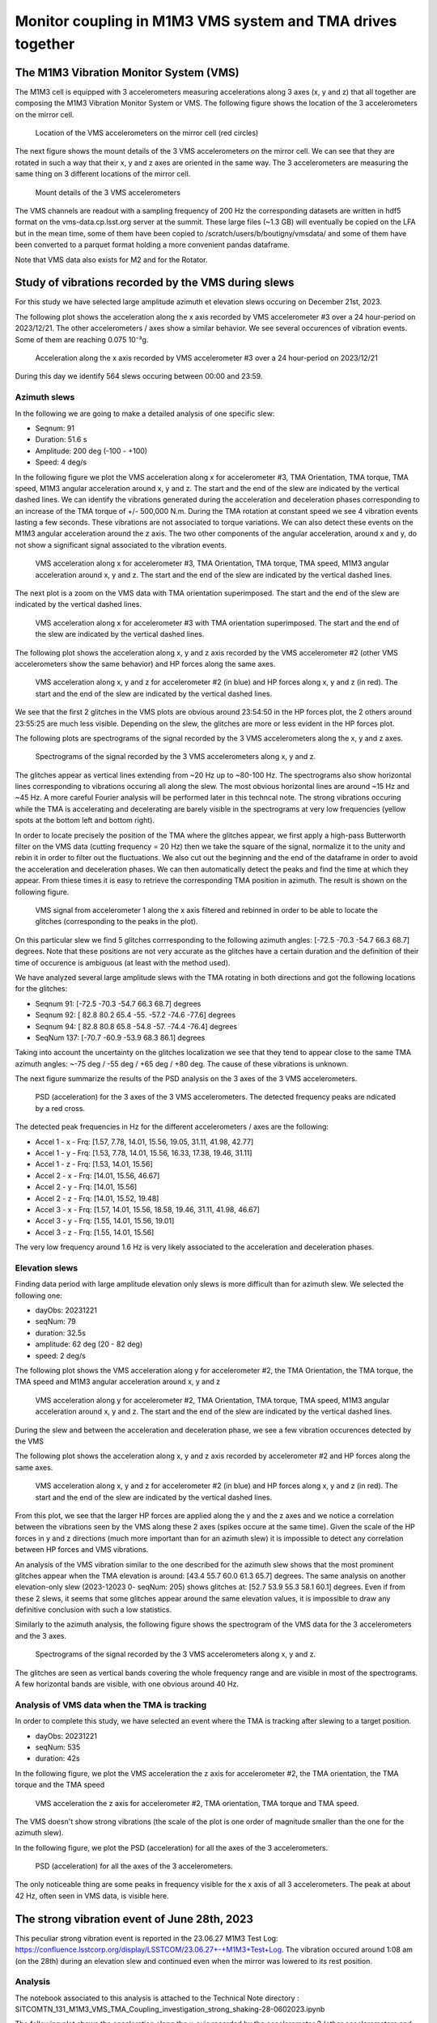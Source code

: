 ###########################################################
Monitor coupling in M1M3 VMS system and TMA drives together
###########################################################

.. abstract::

   In this technote we investigate the coupling between M1M3 and Telescope Mount Assembly (TMA) using the Vibration Monitor System (VMS) data.
   There are two parts in the technote. The first one is a general study where we analyse the vibrations recorded by the VMS during various slews in elevation and azimuth.
   We also analyze the VMS data when the TMA is in tracking mode. 

   In the second part, we perform a detailed investigation of a peculiar event occuring on June 28th, 2023 around 1:08 am where a strong noise were reported during and after an elevation slew.

   Associated JIRA ticket: `SITCOM-784 <https://rubinobs.atlassian.net/browse/SITCOM-784>`_

The M1M3 Vibration Monitor System (VMS)
=======================================

The M1M3 cell is equipped with 3 accelerometers measuring accelerations along 3 axes (x, y and z) that all together are composing the M1M3 Vibration Monitor System or VMS.
The following figure shows the location of the 3 accelerometers on the mirror cell.

.. figure:: /_static/images/accelerometers-location-annotated.png
   :name: accel_location
   :target: _images/accelerometers-location-annotated.png
   :alt: Location of the VMS accelerometers on the mirror cell

   Location of the VMS accelerometers on the mirror cell (red circles)

The next figure shows the mount details of the 3 VMS accelerometers on the mirror cell. We can see that they are rotated in such a way that their x, y and z axes are oriented in the same way. 
The 3 accelerometers are measuring the same thing on 3 different locations of the mirror cell.

.. figure:: /_static/images/accelerometers_mount_details.png
   :name: accel_details
   :target: _images/accelerometers_mount_details.png
   :alt: Mount details of the 3 VMS accelerometers 

   Mount details of the 3 VMS accelerometers 

The VMS channels are readout with a sampling frequency of 200 Hz the corresponding datasets are written in hdf5 format on the vms-data.cp.lsst.org server at the summit. These large files (~1.3 GB)
will eventually be copied on the LFA but in the mean time, some of them have been copied to /scratch/users/b/boutigny/vmsdata/ and some of them have been converted to a parquet format holding a more convenient
pandas dataframe.

Note that VMS data also exists for M2 and for the Rotator.

Study of vibrations recorded by the VMS during slews
====================================================

For this study we have selected large amplitude azimuth et elevation slews occuring on December 21st, 2023.

The following plot shows the acceleration along the x axis recorded by VMS accelerometer #3 over a 24 hour-period on 2023/12/21. The other accelerometers / axes show a similar behavior. 
We see several occurences of vibration events. Some of them are reaching 0.075 10⁻³g.

.. figure:: /_static/images/VMS-accel-2023-12-21.png
   :name: VMS-accel-2023-12-21
   :target: _images/VMS-accel-2023-12-21.png
   :alt: Acceleration along the x axis recorded by VMS accelerometer #3 over a 24 hour-period on 2023/12/21

   Acceleration along the x axis recorded by VMS accelerometer #3 over a 24 hour-period on 2023/12/21

During this day we identify 564 slews occuring between 00:00 and 23:59.

Azimuth slews
-------------
In the following we are going to make a detailed analysis of one specific slew:

* Seqnum: 91
* Duration: 51.6 s
* Amplitude: 200 deg (-100 - +100)
* Speed: 4 deg/s

In the following figure we plot the VMS acceleration along x for accelerometer #3, TMA Orientation, TMA torque, TMA speed, M1M3 angular acceleration around x, y and z. 
The start and the end of the slew are indicated by the vertical dashed lines. We can identify the vibrations generated during the acceleration and deceleration phases corresponding to an increase 
of the TMA torque of +/- 500,000 N.m.
During the TMA rotation at constant speed we see 4 vibration events lasting a few seconds. These vibrations are not associated to torque variations. We can also detect these events on the M1M3 
angular acceleration around the z axis. The two other components of the angular acceleration, around x and y, do not show a significant signal associated to the vibration events.


.. figure:: /_static/images/overview-2023-12-21-558-.png
   :name: overview-2023-12-21-558
   :target: _images/overview-2023-12-21-558-.png
   :alt: VMS acceleration along x for accelerometer #3, TMA Orientation, TMA torque, TMA speed, M1M3 angular acceleration around x, y and z

   VMS acceleration along x for accelerometer #3, TMA Orientation, TMA torque, TMA speed, M1M3 angular acceleration around x, y and z. The start and the end of the slew are indicated
   by the vertical dashed lines.

The next plot is a zoom on the VMS data with TMA orientation superimposed. The start and the end of the slew are indicated by the vertical dashed lines.

.. figure:: /_static/images/VMS-zoom-2023-12-21-558.png
   :name: VMS-zoom-2023-12-21-558
   :target: _images/VMS-zoom-2023-12-21-558.png
   :alt: VMS acceleration along x for accelerometer #3 with TMA orientation superimposed. The start and the end of the slew are indicated by the vertical dashed lines.

   VMS acceleration along x for accelerometer #3 with TMA orientation superimposed. The start and the end of the slew are indicated by the vertical dashed lines.

The following plot shows the acceleration along x, y and z axis recorded by the VMS accelerometer #2 (other VMS accelerometers show the same behavior) and HP forces along the same axes.

.. figure:: /_static/images/VMS-HP-2023-12-21-558.png
   :name: VMS-HP-2023-12-21-558
   :target: _images/VMS-HP-2023-12-21-558.png
   :alt: VMS acceleration along x, y and z for accelerometer #2 and HP forces along x, y and z. The start and the end of the slew are indicated by the vertical dashed lines.

   VMS acceleration along x, y and z for accelerometer #2 (in blue) and HP forces along x, y and z (in red). The start and the end of the slew are indicated by the vertical dashed lines.

We see that the first 2 glitches in the VMS plots are obvious around 23:54:50 in the HP forces plot, the 2 others around 23:55:25 are much less visible. Depending on the slew, the glitches are 
more or less evident in the HP forces plot.

The following plots are spectrograms of the signal recorded by the 3 VMS accelerometers along the x, y and z axes.

.. figure:: /_static/images/spectrogram-2023-12-21-558.png
   :name: spectrogram-2023-12-21-558
   :target: _images/spectrogram-2023-12-21-558.png
   :alt: Spectrograms of the signal recorded by the 3 VMS accelerometers along x, y and z

   Spectrograms of the signal recorded by the 3 VMS accelerometers along x, y and z.

The glitches appear as vertical lines extending from ~20 Hz up to ~80-100 Hz. The spectrograms also show horizontal lines corresponding to vibrations occuring all along the slew. 
The most obvious horizontal lines are around ~15 Hz and ~45 Hz. A more careful Fourier analysis will be performed later in this techncal note. The strong vibrations occuring while the TMA 
is accelerating and decelerating are barely visible in the spectrograms at very low frequencies (yellow spots at the bottom left and bottom right).

In order to locate precisely the position of the TMA where the glitches appear, we first apply a high-pass Butterworth filter on the VMS data (cutting frequency = 20 Hz) then we take the square
of the signal, normalize it to the unity and rebin it in order to filter out the fluctuations. We also cut out the beginning and the end of the dataframe in order to avoid the
acceleration and deceleration phases. We can then automatically detect the peaks and find the time at which they appear. From thiese times
it is easy to retrieve the corresponding TMA position in azimuth. The result is shown on the following figure.

.. figure:: /_static/images/VMS-peaks-2023-12-21-558.png
   :name: VMS-peaks-2023-12-21-558-2023-12-21-558
   :target: _images/VMS-peaks-2023-12-21-558.png
   :alt: VMS signal from accelerometer 1 along the x axis filtered and rebinned in order to be able to locate the glitches (corresponding to the peaks in the plot).

   VMS signal from accelerometer 1 along the x axis filtered and rebinned in order to be able to locate the glitches (corresponding to the peaks in the plot).

On this particular slew we find 5 glitches corrresponding to the following azimuth angles: [-72.5 -70.3 -54.7  66.3  68.7] degrees. Note that these positions are not very accurate as the glitches 
have a certain duration and the definition of their time of occurence is ambiguous (at least with the method used).

We have analyzed several large amplitude slews with the TMA rotating in both directions and got the following locations for the glitches:

* Seqnum 91:  [-72.5 -70.3 -54.7  66.3  68.7] degrees
* Seqnum 92:  [ 82.8  80.2  65.4 -55.  -57.2 -74.6 -77.6] degrees
* Seqnum 94:  [ 82.8  80.8  65.8 -54.8 -57.  -74.4 -76.4] degrees
* SeqNum 137: [-70.7 -60.9 -53.9  68.3  86.1] degrees

Taking into account the uncertainty on the glitches localization we see that they tend to appear close to the same TMA azimuth angles:  ~-75 deg / -55 deg / +65 deg / +80 deg. The cause of
these vibrations is unknown.

The next figure summarize the results of the PSD analysis on the 3 axes of the 3 VMS accelerometers.

.. figure:: /_static/images/psd-2023-12-21-558-.png
   :name: psd-2023-12-21-558
   :target: _images/psd-2023-12-21-558-.png
   :alt: PSD (acceleration) for the 3 axes of the 3 VMS accelerometers. The detected frequency peaks are ndicated by a red cross.

   PSD (acceleration) for the 3 axes of the 3 VMS accelerometers. The detected frequency peaks are ndicated by a red cross.


The detected peak frequencies in Hz for the different accelerometers / axes are the following:

* Accel 1 - x - Frq: [1.57, 7.78, 14.01, 15.56, 19.05, 31.11, 41.98, 42.77]
* Accel 1 - y - Frq: [1.53, 7.78, 14.01, 15.56, 16.33, 17.38, 19.46, 31.11]
* Accel 1 - z - Frq: [1.53, 14.01, 15.56]
* Accel 2 - x - Frq: [14.01, 15.56, 46.67]
* Accel 2 - y - Frq: [14.01, 15.56]
* Accel 2 - z - Frq: [14.01, 15.52, 19.48]
* Accel 3 - x - Frq: [1.57, 14.01, 15.56, 18.58, 19.46, 31.11, 41.98, 46.67]
* Accel 3 - y - Frq: [1.55, 14.01, 15.56, 19.01]
* Accel 3 - z - Frq: [1.55, 14.01, 15.56]

The very low frequency around 1.6 Hz is very likely associated to the acceleration and deceleration phases.


Elevation slews
---------------

Finding data period with large amplitude elevation only slews is more difficult than for azimuth slew. We selected the following one: 

* dayObs: 20231221
* seqNum: 79
* duration: 32.5s
* amplitude: 62 deg (20 - 82 deg)
* speed: 2 deg/s

The following plot shows the VMS acceleration along y for accelerometer #2, the TMA Orientation, the TMA torque, the TMA speed and M1M3 angular acceleration around x, y and z

.. figure:: /_static/images/overview-2023-12-21-546.png
   :name: overview-2023-12-21-546
   :target: _images/overview-2023-12-21-546.png
   :alt: VMS acceleration along y for accelerometer #2, TMA Orientation, TMA torque, TMA speed, M1M3 angular acceleration around x, y and z

   VMS acceleration along y for accelerometer #2, TMA Orientation, TMA torque, TMA speed, M1M3 angular acceleration around x, y and z. The start and the end of the slew are indicated
   by the vertical dashed lines.

During the slew and between the acceleration and deceleration phase, we see a few vibration occurences detected by the VMS

The following plot shows the acceleration along x, y and z axis recorded by accelerometer #2 and HP forces along the same axes.

.. figure:: /_static/images/VMS-HP-2023-12-21-546.png
   :name: VMS-HP-2023-12-21-546
   :target: _images/VMS-HP-2023-12-21-546.png
   :alt: VMS acceleration along x, y and z for accelerometer #2 and HP forces along x, y and z. The start and the end of the slew are indicated by the vertical dashed lines.

   VMS acceleration along x, y and z for accelerometer #2 (in blue) and HP forces along x, y and z (in red). The start and the end of the slew are indicated by the vertical dashed lines.

From this plot, we see that the larger HP forces are applied along the y and the z axes and we notice a correlation between the vibrations seen by the VMS along these 2 axes 
(spikes occure at the same time).
Given the scale of the HP forces in y and z directions (much more important than for an azimuth slew) it is impossible to detect any correlation between HP forces and VMS vibrations. 

An analysis of the VMS vibration similar to the one described for the azimuth slew shows that the most prominent glitches appear when the TMA elevation is around:
[43.4 55.7 60.0 61.3 65.7] degrees. The same analysis on another elevation-only slew (2023-12023 0- seqNum: 205) shows glitches at: [52.7 53.9 55.3 58.1 60.1] degrees. Even if from these
2 slews, it seems that some glitches appear around the same elevation values, it is impossible to draw any definitive conclusion with such a low statistics.


Similarly to the azimuth analysis, the following figure shows the spectrogram of the VMS data for the 3 accelerometers and the 3 axes.

.. figure:: /_static/images/spectrogram-2023-12-21-546.png
   :name: spectrogram-2023-12-21-546
   :target: _images/spectrogram-2023-12-21-546.png
   :alt: Spectrograms of the signal recorded by the 3 VMS accelerometers along x, y and z

   Spectrograms of the signal recorded by the 3 VMS accelerometers along x, y and z.

The glitches are seen as vertical bands covering the whole frequency range and are visible in most of the spectrograms.
A few horizontal bands are visible, with one obvious around 40 Hz.

Analysis of VMS data when the TMA is tracking
---------------------------------------------

In order to complete this study, we have selected an event where the TMA is tracking after slewing to a target position.

* dayObs: 20231221
* seqNum: 535
* duration: 42s

In the following figure, we plot the VMS acceleration the z axis for accelerometer #2, the TMA orientation, the TMA torque and the TMA speed

.. figure:: /_static/images/overview-tracking-2023-12-21-220.png
   :name: overview-tracking-2023-12-21-220
   :target: _images/overview-tracking-2023-12-21-220.png
   :alt: VMS acceleration the z axis for accelerometer #2, TMA orientation, TMA torque and TMA speed.

   VMS acceleration the z axis for accelerometer #2, TMA orientation, TMA torque and TMA speed.

The VMS doesn't show strong vibrations (the scale of the plot is one order of magnitude smaller than the one for the azimuth slew).

In the following figure, we plot the PSD (acceleration) for all the axes of the 3 accelerometers.

.. figure:: /_static/images/psd-tracking-2023-12-21-220.png
   :name: psd-tracking-2023-12-21-220
   :target: _images/psd-tracking-2023-12-21-220.png
   :alt: PSD (acceleration) for all the axes of the 3 accelerometers.

   PSD (acceleration) for all the axes of the 3 accelerometers.

The only noticeable thing are some peaks in frequency visible for the x axis of all 3 accelerometers. The peak at about 42 Hz, often seen in VMS data, is visible here.

The strong vibration event of June 28th, 2023
=============================================

This peculiar strong vibration event is reported in the 23.06.27 M1M3 Test Log: https://confluence.lsstcorp.org/display/LSSTCOM/23.06.27+-+M1M3+Test+Log. The vibration occured around 1:08 am (on the 28th) during an elevation slew and continued
even when the mirror was lowered to its rest position.

Analysis
--------

The notebook associated to this analysis is attached to the Technical Note directory : SITCOMTN_131_M1M3_VMS_TMA_Coupling_investigation_strong_shaking-28-0602023.ipynb

The following plot shows the acceleration along the x-axis recorded by the accelerometer 3 (other accelerometers and other axes show the same behavior) during 24 hours on 2023-06-28

.. figure:: /_static/images/VMS-accel-2023-06-28.png
   :name: VMS-accel-2023-06-28
   :target: _images/VMS-accel-2023-06-28.png
   :alt: Acceleration along the x-axis recorded by accelerometer 3 on 2023-06-28

   Acceleration in mili-g along the x-axis recorded by accelerometer 3 on 2023-06-28


We see several occurences of periods with vibrations. The amplitude of the vibrations are not especially strong and look similar or even weaker than 
vibration events observed at other periods.

The next plot is showing the response of various sensors during a ~15 minutes time window covering the strong vibration event. From top to bottom, we have: The x-axis of VMS accelerator 3 (the other accelerometers and axes show the same bahavior),
the TMA orientation in azimuth and elevation, the TMA Torque, the TMA actual speed, the TMA demand speed and the x, y, z angular accelerations recorded by the M1M3 accelerometers. We have also indicated with vertical lines the occurence of significant events
like the slew start and stop, the time when the command to lower M1M3 has been issued, the time when the mirror was in the lower position and finally the time when the TMA was switched off (CSC Disable).

.. figure:: /_static/images/overview-2023-06-28-24-.png
   :name: overview-2023-06-28-24
   :target: _images/overview-2023-06-28-24-.png
   :alt: Response of various sensors during a ~15 minutes time window covering the strong vibration event on 2023-06-28

   Response of various sensors during a ~15 minutes time window covering the strong vibration event on 2023-06-28. The vertical lines shows the occurences of significant events (see description in the plot legend).

The chronology of events is the following:

#. Short slew in azimuth - No significant vibration.
#. Short slew in elevation - Sensors show strong low frequency vibrations and the Torque is also oscillating with a large amplitude (-200,000 - + 200.000 N). The TMA speed is also oscillating .
#. At 01:09:17, longer slew in elevation (53.5 deg) at a speed of 0.6 deg/s - The strong low frequency vibrations seen by the VMS and by the Torque sensor continue.
#. The strong vibrations continue even after the TMA reached the target position in elevation and the slew stops (at 01:11:06).
#. At 1:11:52 the command to lower M1M3 is issued.
#. At 1:15:09 M1M3 is parked but the strong vibrations continue.
#. Finally, at 1:19:59 the TMA is disabled and the strong vibrations stopped. Before TMA stops, the VMS accelerometer 3 / x-axis is showing a short strong spike.

The next plots shows the Hard Points total forces in x, y and z superimposed to the accelerations recorded by the VMS along the 3 axes for the accelerometer number 2.  As for the previous plots the occurences of significant events 
are indicated by vertical lines.

.. figure:: /_static/images/vms-HP-2023-06-28-24-.png
   :name: vms-HP-2023-06-28-24
   :target: _images/vms-HP-2023-06-28-24-.png
   :alt: Hard Points total forces nd acceleration recrded by the VMS during a ~15 minutes time window covering the strong vibration event on 2023-06-28

   Hard Points total forces nd acceleration recrded by the VMS during a ~15 minutes time window covering the strong vibration event on 2023-06-28

We see that even if the vibration experienced by the TMA is strong, the forces seen by the Hard Points stay within ~ -500 to 500 Newtons, far from the HP breakout threshold.

The next figure shows the result of a Fourier analysis of the signal recorded by the VMS accelerators. The red crosses indicate the position of the identified peaks. The peak corresponding to the frequency of the strong vibrations
is seen on the 3 axes of the 3 accelerometers. The frequency is 1.26 Hz.

.. figure:: /_static/images/Fourier-2023-06-28-24-.png
   :name: FourierFourier-2023-06-28-24
   :target: _images/Fourier-2023-06-28-24-.png
   :alt: Fourier analysis of the signal recorded by the 3 VMS accelerometers (3 axes). The crosses indicate the location of the detected peaks in frenquency

   Fourier analysis of the signal recorded by the 3 VMS accelerometers (3 axes). The crosses indicate the location of the detected peaks in frenquency

Conclusion on the strong vibration event recorded on June 28th, 2023
--------------------------------------------------------------------

From the detailed analysis of this strong vibration event we conclude that the frequency of the vibration recorded by all the VMS channel is 1.26 Hz. The TMA Torque in elevation is very high, oscillating beween -200.000 and +200,000 N.m while the vibrations seen 
by M1M3 generate a maximum force of +/-500 N, far from the breakaway threshold. 

Two actions have been taken in order to correct the behavior of the TMA:

#. The force balance system is disabled during slews
#. The filtering implemented in the TMA control loop has been modified to avoid any re-occurence of this kind of vibration event.

Conclusion
----------

In this Technical Note, we have described a detailed investigation of two events where strong vibrations were detected by the VMS system in correlation
with other sensors. We have developped the tools (notebooks) to identify and analyse these events and they are ready to be re-used during the next 
campaign of measurements with the glass mirrors.
Unfortunately it was not possible to identify the exact source of these vibrations as the analysis was performed while the cell + surrogate mirror were
dismounted. Using these notebooks during the future tests of the TMA will probably allow to identify potential problems and to react quickly.
